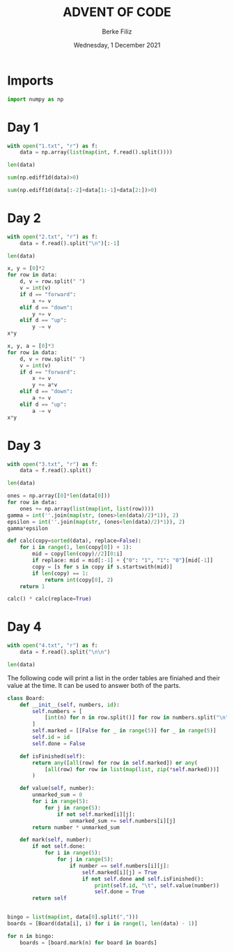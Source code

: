 #+TITLE: ADVENT OF CODE
#+AUTHOR: Berke Filiz
#+EMAIL: edu.berkefiliz@gmail.com
#+DATE: Wednesday, 1 December 2021
#+STARTUP: showall
#+PROPERTY: header-args :exports both :session advent :kernel base :cache no

* Imports
#+begin_src python
import numpy as np
#+end_src

* Day 1
#+begin_src python
with open("1.txt", "r") as f:
    data = np.array(list(map(int, f.read().split())))

len(data)
#+end_src

#+RESULTS:
: 2000

#+begin_src python
sum(np.ediff1d(data)>0)
#+end_src

#+RESULTS:
: 1766

#+begin_src python
sum(np.ediff1d(data[:-2]+data[1:-1]+data[2:])>0)
#+end_src

#+RESULTS:
: 1797

* Day 2
#+begin_src python
with open("2.txt", "r") as f:
    data = f.read().split("\n")[:-1]

len(data)
#+end_src

#+RESULTS:
: 1000

#+begin_src python
x, y = [0]*2
for row in data:
    d, v = row.split(" ")
    v = int(v)
    if d == "forward":
        x += v
    elif d == "down":
        y += v
    elif d == "up":
        y -= v
x*y
#+end_src

#+RESULTS:
: 2039912

#+begin_src python
x, y, a = [0]*3
for row in data:
    d, v = row.split(" ")
    v = int(v)
    if d == "forward":
        x += v
        y += a*v
    elif d == "down":
        a += v
    elif d == "up":
        a -= v
x*y
#+end_src

#+RESULTS:
: 1942068080

* Day 3
#+begin_src python
with open("3.txt", "r") as f:
    data = f.read().split()

len(data)
#+end_src

#+RESULTS:
: 1000

#+begin_src python
ones = np.array([0]*len(data[0]))
for row in data:
    ones += np.array(list(map(int, list(row))))
gamma = int(''.join(map(str, (ones>len(data)/2)*1)), 2)
epsilon = int(''.join(map(str, (ones<len(data)/2)*1)), 2)
gamma*epsilon
#+end_src

#+RESULTS:
: 4174964

#+begin_src python
def calc(copy=sorted(data), replace=False):
    for i in range(1, len(copy[0]) + 1):
        mid = copy[len(copy)//2][0:i]
        if replace: mid = mid[:-1] + {"0": "1", "1": "0"}[mid[-1]]
        copy = [s for s in copy if s.startswith(mid)]
        if len(copy) == 1:
            return int(copy[0], 2)
    return 1

calc() * calc(replace=True)
#+end_src

#+RESULTS:
: 4474944

* Day 4
#+begin_src python
with open("4.txt", "r") as f:
    data = f.read().split("\n\n")

len(data)
#+end_src

#+RESULTS:
: 101

The following code will print a list in the order tables are finiahed and their
value at the time. It can be used to answer both of the parts.

#+begin_src python
class Board:
    def __init__(self, numbers, id):
        self.numbers = [
            [int(n) for n in row.split()] for row in numbers.split("\n")
        ]
        self.marked = [[False for _ in range(5)] for _ in range(5)]
        self.id = id
        self.done = False

    def isFinished(self):
        return any([all(row) for row in self.marked]) or any(
            [all(row) for row in list(map(list, zip(*self.marked)))]
        )

    def value(self, number):
        unmarked_sum = 0
        for i in range(5):
            for j in range(5):
                if not self.marked[i][j]:
                    unmarked_sum += self.numbers[i][j]
        return number * unmarked_sum

    def mark(self, number):
        if not self.done:
            for i in range(5):
                for j in range(5):
                    if number == self.numbers[i][j]:
                        self.marked[i][j] = True
                        if not self.done and self.isFinished():
                            print(self.id, "\t", self.value(number))
                            self.done = True
        return self


bingo = list(map(int, data[0].split(",")))
boards = [Board(data[i], i) for i in range(1, len(data) - 1)]

for n in bingo:
    boards = [board.mark(n) for board in boards]
#+end_src

#+RESULTS:
#+begin_example
30	 58412
87	 52056
3	 70942
37	 25116
68	 67252
69	 64124
2	 13728
67	 12672
17	 41860
23	 45360
47	 42840
48	 36456
56	 2466
72	 1893
80	 1425
45	 2576
60	 2604
6	 40194
7	 42714
81	 30618
54	 39750
86	 22800
78	 56693
70	 6784
75	 7904
92	 7952
97	 10000
11	 28536
32	 26158
29	 75200
43	 70406
99	 47094
19	 47355
50	 34573
25	 41395
28	 44965
46	 50405
14	 30723
53	 26117
64	 19747
18	 5232
35	 5664
61	 8364
83	 5364
93	 5148
95	 3840
10	 35340
38	 48108
77	 40128
91	 30476
16	 33835
55	 33701
13	 4345
15	 39928
26	 26722
44	 35898
12	 48411
41	 29997
49	 45639
52	 41679
59	 47916
79	 55143
66	 21600
89	 25542
21	 29165
24	 40470
71	 51680
62	 296
74	 658
82	 15466
94	 34928
9	 12274
33	 14994
36	 17000
51	 15810
57	 9656
84	 15470
20	 15488
40	 45232
1	 37380
90	 30349
4	 18532
58	 34768
5	 15360
39	 14928
63	 15984
22	 25956
65	 21924
73	 48216
88	 29484
27	 20482
76	 22932
96	 16356
98	 26680
34	 18040
85	 615
8	 2114
31	 2415
42	 10030
#+end_example
#+RESULTS:

